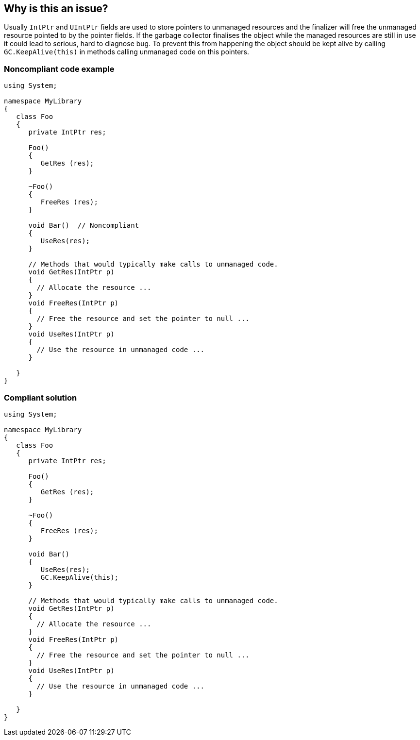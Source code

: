 == Why is this an issue?

Usually ``++IntPtr++`` and ``++UIntPtr++`` fields are used to store pointers to unmanaged resources and the finalizer will free the unmanaged resource pointed to by the pointer fields. If the garbage collector finalises the object while the managed resources are still in use it could lead to serious, hard to diagnose bug. To prevent this from happening the object should be kept alive by calling ``++GC.KeepAlive(this)++`` in methods calling unmanaged code on this pointers.


=== Noncompliant code example

[source,csharp]
----
using System;

namespace MyLibrary
{
   class Foo
   {
      private IntPtr res;

      Foo()
      {
         GetRes (res);
      }

      ~Foo()
      {
         FreeRes (res);
      }

      void Bar()  // Noncompliant
      {
         UseRes(res); 
      }

      // Methods that would typically make calls to unmanaged code.
      void GetRes(IntPtr p)
      {
        // Allocate the resource ...
      }
      void FreeRes(IntPtr p)
      {
        // Free the resource and set the pointer to null ...
      }
      void UseRes(IntPtr p)
      {
        // Use the resource in unmanaged code ...
      }

   }
}
----


=== Compliant solution

[source,csharp]
----
using System;

namespace MyLibrary
{
   class Foo
   {
      private IntPtr res;

      Foo()
      {
         GetRes (res);
      }

      ~Foo()
      {
         FreeRes (res);
      }

      void Bar()
      {
         UseRes(res); 
         GC.KeepAlive(this);
      }

      // Methods that would typically make calls to unmanaged code.
      void GetRes(IntPtr p)
      {
        // Allocate the resource ...
      }
      void FreeRes(IntPtr p)
      {
        // Free the resource and set the pointer to null ...
      }
      void UseRes(IntPtr p)
      {
        // Use the resource in unmanaged code ...
      }

   }
}
----


ifdef::env-github,rspecator-view[]
'''
== Comments And Links
(visible only on this page)

=== on 28 Jan 2019, 14:34:46 Amaury Levé wrote:
We cannot find how to get the original FxCop to report any issue + the description is not precise enough so we cannot find what/how the rule should be implemented.


cc [~nicolas.harraudeau]

endif::env-github,rspecator-view[]
